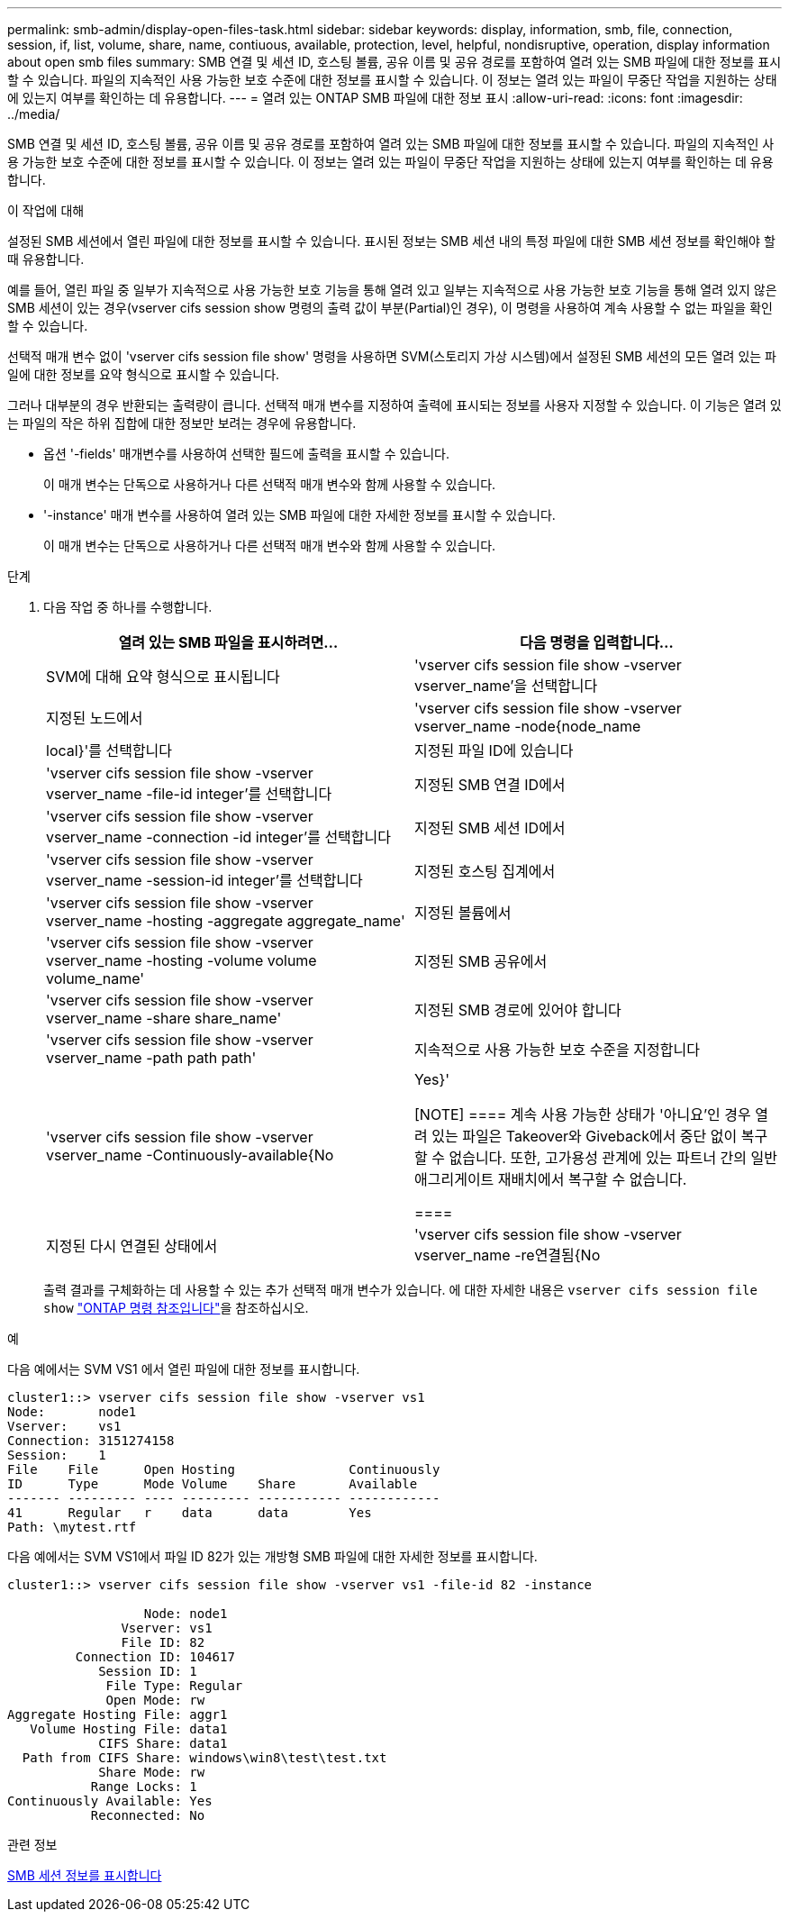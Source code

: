 ---
permalink: smb-admin/display-open-files-task.html 
sidebar: sidebar 
keywords: display, information, smb, file, connection, session, if, list, volume, share, name, contiuous, available, protection, level, helpful, nondisruptive, operation, display information about open smb files 
summary: SMB 연결 및 세션 ID, 호스팅 볼륨, 공유 이름 및 공유 경로를 포함하여 열려 있는 SMB 파일에 대한 정보를 표시할 수 있습니다. 파일의 지속적인 사용 가능한 보호 수준에 대한 정보를 표시할 수 있습니다. 이 정보는 열려 있는 파일이 무중단 작업을 지원하는 상태에 있는지 여부를 확인하는 데 유용합니다. 
---
= 열려 있는 ONTAP SMB 파일에 대한 정보 표시
:allow-uri-read: 
:icons: font
:imagesdir: ../media/


[role="lead"]
SMB 연결 및 세션 ID, 호스팅 볼륨, 공유 이름 및 공유 경로를 포함하여 열려 있는 SMB 파일에 대한 정보를 표시할 수 있습니다. 파일의 지속적인 사용 가능한 보호 수준에 대한 정보를 표시할 수 있습니다. 이 정보는 열려 있는 파일이 무중단 작업을 지원하는 상태에 있는지 여부를 확인하는 데 유용합니다.

.이 작업에 대해
설정된 SMB 세션에서 열린 파일에 대한 정보를 표시할 수 있습니다. 표시된 정보는 SMB 세션 내의 특정 파일에 대한 SMB 세션 정보를 확인해야 할 때 유용합니다.

예를 들어, 열린 파일 중 일부가 지속적으로 사용 가능한 보호 기능을 통해 열려 있고 일부는 지속적으로 사용 가능한 보호 기능을 통해 열려 있지 않은 SMB 세션이 있는 경우(vserver cifs session show 명령의 출력 값이 부분(Partial)인 경우), 이 명령을 사용하여 계속 사용할 수 없는 파일을 확인할 수 있습니다.

선택적 매개 변수 없이 'vserver cifs session file show' 명령을 사용하면 SVM(스토리지 가상 시스템)에서 설정된 SMB 세션의 모든 열려 있는 파일에 대한 정보를 요약 형식으로 표시할 수 있습니다.

그러나 대부분의 경우 반환되는 출력량이 큽니다. 선택적 매개 변수를 지정하여 출력에 표시되는 정보를 사용자 지정할 수 있습니다. 이 기능은 열려 있는 파일의 작은 하위 집합에 대한 정보만 보려는 경우에 유용합니다.

* 옵션 '-fields' 매개변수를 사용하여 선택한 필드에 출력을 표시할 수 있습니다.
+
이 매개 변수는 단독으로 사용하거나 다른 선택적 매개 변수와 함께 사용할 수 있습니다.

* '-instance' 매개 변수를 사용하여 열려 있는 SMB 파일에 대한 자세한 정보를 표시할 수 있습니다.
+
이 매개 변수는 단독으로 사용하거나 다른 선택적 매개 변수와 함께 사용할 수 있습니다.



.단계
. 다음 작업 중 하나를 수행합니다.
+
|===
| 열려 있는 SMB 파일을 표시하려면... | 다음 명령을 입력합니다... 


 a| 
SVM에 대해 요약 형식으로 표시됩니다
 a| 
'vserver cifs session file show -vserver vserver_name'을 선택합니다



 a| 
지정된 노드에서
 a| 
'vserver cifs session file show -vserver vserver_name -node{node_name | local}'를 선택합니다



 a| 
지정된 파일 ID에 있습니다
 a| 
'vserver cifs session file show -vserver vserver_name -file-id integer'를 선택합니다



 a| 
지정된 SMB 연결 ID에서
 a| 
'vserver cifs session file show -vserver vserver_name -connection -id integer'를 선택합니다



 a| 
지정된 SMB 세션 ID에서
 a| 
'vserver cifs session file show -vserver vserver_name -session-id integer'를 선택합니다



 a| 
지정된 호스팅 집계에서
 a| 
'vserver cifs session file show -vserver vserver_name -hosting -aggregate aggregate_name'



 a| 
지정된 볼륨에서
 a| 
'vserver cifs session file show -vserver vserver_name -hosting -volume volume volume_name'



 a| 
지정된 SMB 공유에서
 a| 
'vserver cifs session file show -vserver vserver_name -share share_name'



 a| 
지정된 SMB 경로에 있어야 합니다
 a| 
'vserver cifs session file show -vserver vserver_name -path path path'



 a| 
지속적으로 사용 가능한 보호 수준을 지정합니다
 a| 
'vserver cifs session file show -vserver vserver_name -Continuously-available{No|Yes}'

[NOTE]
====
계속 사용 가능한 상태가 '아니요'인 경우 열려 있는 파일은 Takeover와 Giveback에서 중단 없이 복구할 수 없습니다. 또한, 고가용성 관계에 있는 파트너 간의 일반 애그리게이트 재배치에서 복구할 수 없습니다.

====


 a| 
지정된 다시 연결된 상태에서
 a| 
'vserver cifs session file show -vserver vserver_name -re연결됨{No|Yes}'

[NOTE]
====
다시 연결된 상태가 No인 경우 연결 해제 이벤트 후 열린 파일이 다시 연결되지 않습니다. 이는 파일 연결이 끊겼거나 파일 연결이 끊어지고 성공적으로 다시 연결되지 않음을 의미할 수 있습니다. 다시 연결된 상태가 Yes인 경우, 연결 해제 이벤트 후 열린 파일이 성공적으로 재연결되었음을 의미한다.

====
|===
+
출력 결과를 구체화하는 데 사용할 수 있는 추가 선택적 매개 변수가 있습니다. 에 대한 자세한 내용은 `vserver cifs session file show` link:https://docs.netapp.com/us-en/ontap-cli/vserver-cifs-session-file-show.html["ONTAP 명령 참조입니다"^]을 참조하십시오.



.예
다음 예에서는 SVM VS1 에서 열린 파일에 대한 정보를 표시합니다.

[listing]
----
cluster1::> vserver cifs session file show -vserver vs1
Node:       node1
Vserver:    vs1
Connection: 3151274158
Session:    1
File    File      Open Hosting               Continuously
ID      Type      Mode Volume    Share       Available
------- --------- ---- --------- ----------- ------------
41      Regular   r    data      data        Yes
Path: \mytest.rtf
----
다음 예에서는 SVM VS1에서 파일 ID 82가 있는 개방형 SMB 파일에 대한 자세한 정보를 표시합니다.

[listing]
----
cluster1::> vserver cifs session file show -vserver vs1 -file-id 82 -instance

                  Node: node1
               Vserver: vs1
               File ID: 82
         Connection ID: 104617
            Session ID: 1
             File Type: Regular
             Open Mode: rw
Aggregate Hosting File: aggr1
   Volume Hosting File: data1
            CIFS Share: data1
  Path from CIFS Share: windows\win8\test\test.txt
            Share Mode: rw
           Range Locks: 1
Continuously Available: Yes
           Reconnected: No
----
.관련 정보
xref:display-session-task.adoc[SMB 세션 정보를 표시합니다]
